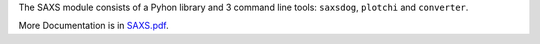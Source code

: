 
The SAXS module consists of a Pyhon library and 3 command line tools: ``saxsdog``, ``plotchi`` 
and ``converter``.

More Documentation is in `SAXS.pdf <SAXS.pdf>`_.
